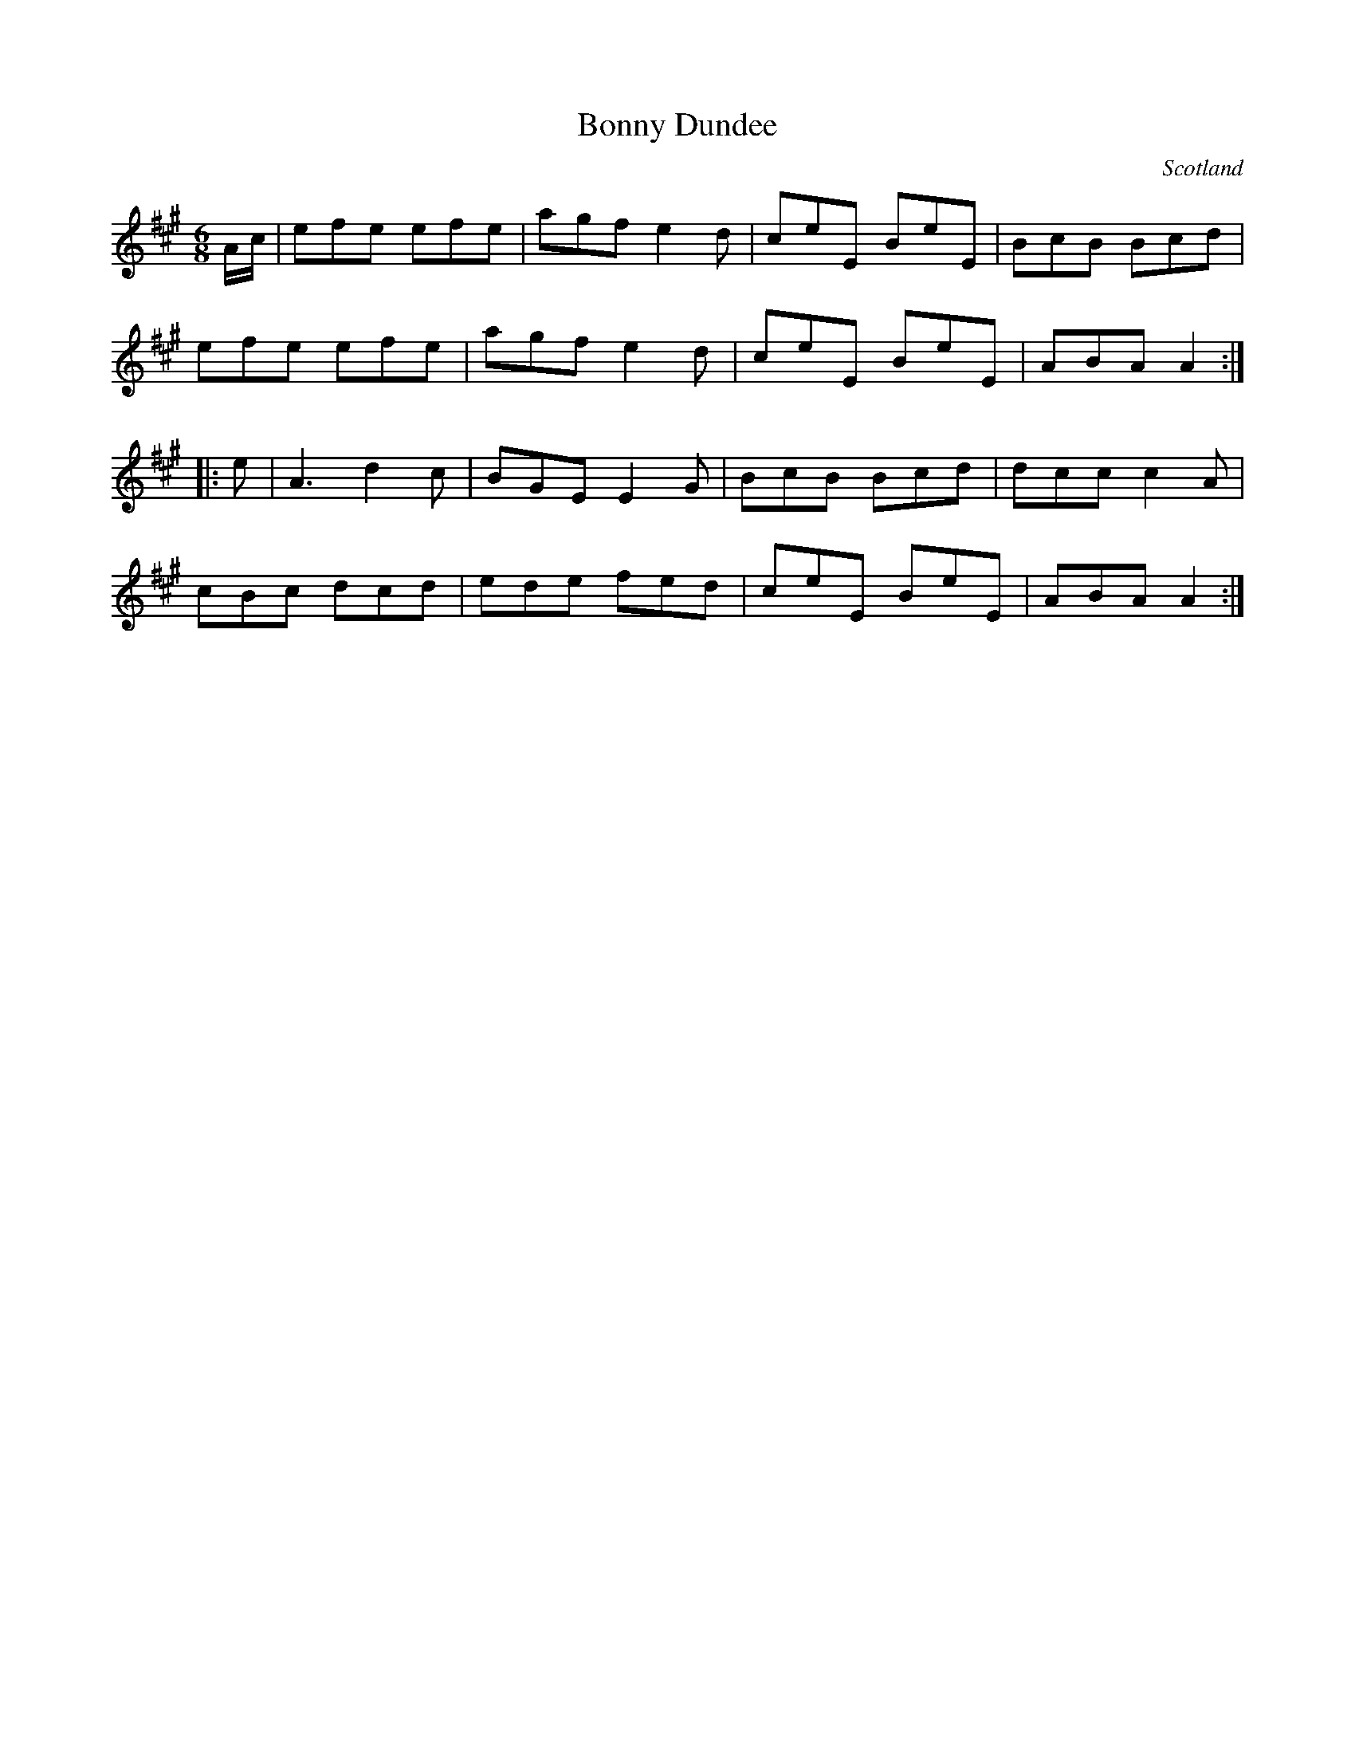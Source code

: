X: 12
T:Bonny Dundee
R:March
O:Scotland
M:6/8
L:1/8
K:A
A/c/|efe efe|agf e2d|ceE BeE|BcB Bcd|
efe efe|agf e2d|ceE BeE|ABA A2:|
|:e|A3 d2c|BGE E2G|BcB Bcd|dcc c2A|
cBc dcd|ede fed|ceE BeE|ABA A2:|
